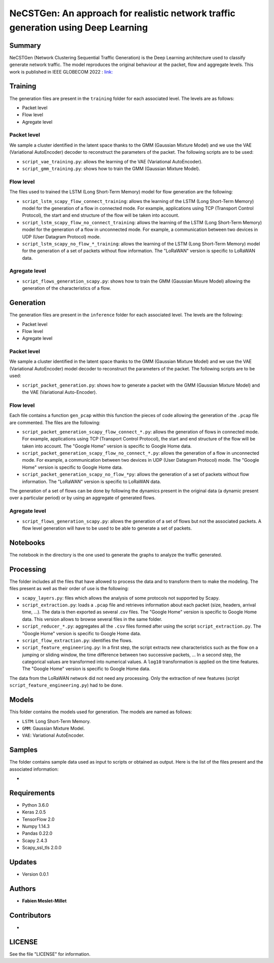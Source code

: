 ======================================================================================
NeCSTGen: An approach for realistic network traffic generation using Deep Learning
======================================================================================

Summary
------------

NeCSTGen (Network Clustering Sequential Traffic Generation) is the Deep Learning architecture used 
to classify generate network traffic. The model reproduces the original behaviour at the packet, 
flow and aggregate levels. This work is published in IEEE GLOBECOM 2022 : `link: <https://ieeexplore.ieee.org/document/10000731>`_



Training
------------

The generation files are present in the ``training`` folder for each associated level. 
The levels are as follows:  

* Packet level  
* Flow level  
* Agregate level  



Packet level
^^^^^^^^^^^^

We sample a cluster identified in the latent space thanks to the GMM (Gaussian Mixture Model) 
and we use the VAE (Variational AutoEncoder) decoder to reconstruct the parameters of the packet. 
The following scripts are to be used:  

* ``script_vae_training.py``: allows the learning of the VAE (Variational AutoEncoder).
* ``script_gmm_training.py``: shows how to train the GMM (Gaussian Mixture Model).  



Flow level
^^^^^^^^^^^^

The files used to trained the LSTM (Long Short-Term Memory) model for flow generation are the following: 

* ``script_lstm_scapy_flow_connect_training``: allows the learning of the LSTM (Long Short-Term Memory) model for the generation of a flow in connected mode. For example, applications using TCP (Transport Control Protocol), the start and end structure of the flow will be taken into account.  
* ``script_lstm_scapy_flow_no_connect_training``: allows the learning of the LSTM (Long Short-Term Memory) model for the generation of a flow in unconnected mode. For example, a communication between two devices in UDP (User Datagram Protocol) mode.  
* ``script_lstm_scapy_no_flow_*_training``: allows the learning of the LSTM (Long Short-Term Memory) model for the generation of a set of packets without flow information. The "LoRaWAN" version is specific to LoRaWAN data.  



Agregate level
^^^^^^^^^^^^^^

* ``script_flows_generation_scapy.py``: shows how to train the GMM (Gaussian Mixure Model) allowing the generation of the characteristics of a flow.  



Generation
------------

The generation files are present in the ``inference`` folder for each associated level. 
The levels are the following: 

* Packet level   
* Flow level  
* Agregate level   



Packet level
^^^^^^^^^^^^

We sample a cluster identified in the latent space thanks to the GMM (Gaussian Mixture Model) and we use the VAE (Variational AutoEncoder) model decoder to reconstruct the parameters of the packet. The following scripts are to be used:  

* ``script_packet_generation.py``: shows how to generate a packet with the GMM (Gaussian Mixture Model) and the VAE (Variational Auto-Encoder).  



Flow level
^^^^^^^^^^^^

Each file contains a function ``gen_pcap`` within this function the pieces of code allowing the generation of the ``.pcap`` file are commented. The files are the following:  

* ``script_packet_generation_scapy_flow_connect_*.py``: allows the generation of flows in connected mode. For example, applications using TCP (Transport Control Protocol), the start and end structure of the flow will be taken into account. The "Google Home" version is specific to Google Home data.  
* ``script_packet_generation_scapy_flow_no_connect_*.py``: allows the generation of a flow in unconnected mode. For example, a communication between two devices in UDP (User Datagram Protocol) mode. The "Google Home" version is specific to Google Home data.  
* ``script_packet_generation_scapy_no_flow_*py``: allows the generation of a set of packets without flow information. The "LoRaWAN" version is specific to LoRaWAN data.  

The generation of a set of flows can be done by following the dynamics present in the original data (a dynamic present over a particular period) or by using an aggregate of generated flows.  


Agregate level
^^^^^^^^^^^^^^

* ``script_flows_generation_scapy.py``: allows the generation of a set of flows but not the associated packets. A flow level generation will have to be used to be able to generate a set of packets.  


Notebooks
------------

The notebook in the directory is the one used to generate the graphs to analyze the traffic generated.  



Processing
------------


The folder includes all the files that have allowed to process the data and to transform them to 
make the modeling. The files present as well as their order of use is the following:  

* ``scapy_layers.py``: files which allows the analysis of some protocols not supported by Scapy.  
* ``script_extraction.py``: loads a ``.pcap`` file and retrieves information about each packet (size, headers, arrival time, ...). The data is then exported as several .csv files. The "Google Home" version is specific to Google Home data. This version allows to browse several files in the same folder.  
* ``script_reducer_*.py``: aggregates all the ``.csv`` files formed after using the script ``script_extraction.py``. The "Google Home" version is specific to Google Home data.  
* ``script_flow_extraction.py``: identifies the flows.  
* ``script_feature_engineering.py``: In a first step, the script extracts new characteristics such as the flow on a jumping or sliding window, the time difference between two successive packets, ... In a second step, the categorical values are transformed into numerical values. A ``log10`` transformation is applied on the time features. The "Google Home" version is specific to Google Home data.  

The data from the LoRaWAN network did not need any processing. Only the extraction of new features (script ``script_feature_engineering.py``) had to be done.  



Models
------------

This folder contains the models used for generation. The models are named as follows:  

* ``LSTM``: Long Short-Term Memory.   
* ``GMM``: Gaussian Mixture Model.  
* ``VAE``: Variational AutoEncoder.  



Samples
------------

The folder contains sample data used as input to scripts or obtained as output. Here is the list of the files present and the associated information:  

* 



Requirements
------------

* Python 3.6.0  
* Keras  2.0.5  
* TensorFlow 2.0  
* Numpy 1.14.3  
* Pandas 0.22.0  
* Scapy 2.4.3  
* Scapy_ssl_tls 2.0.0  



Updates
-------

* Version 0.0.1  



Authors
-------

* **Fabien Meslet-Millet**  


Contributors
------------

*

LICENSE
-------

See the file "LICENSE" for information.

